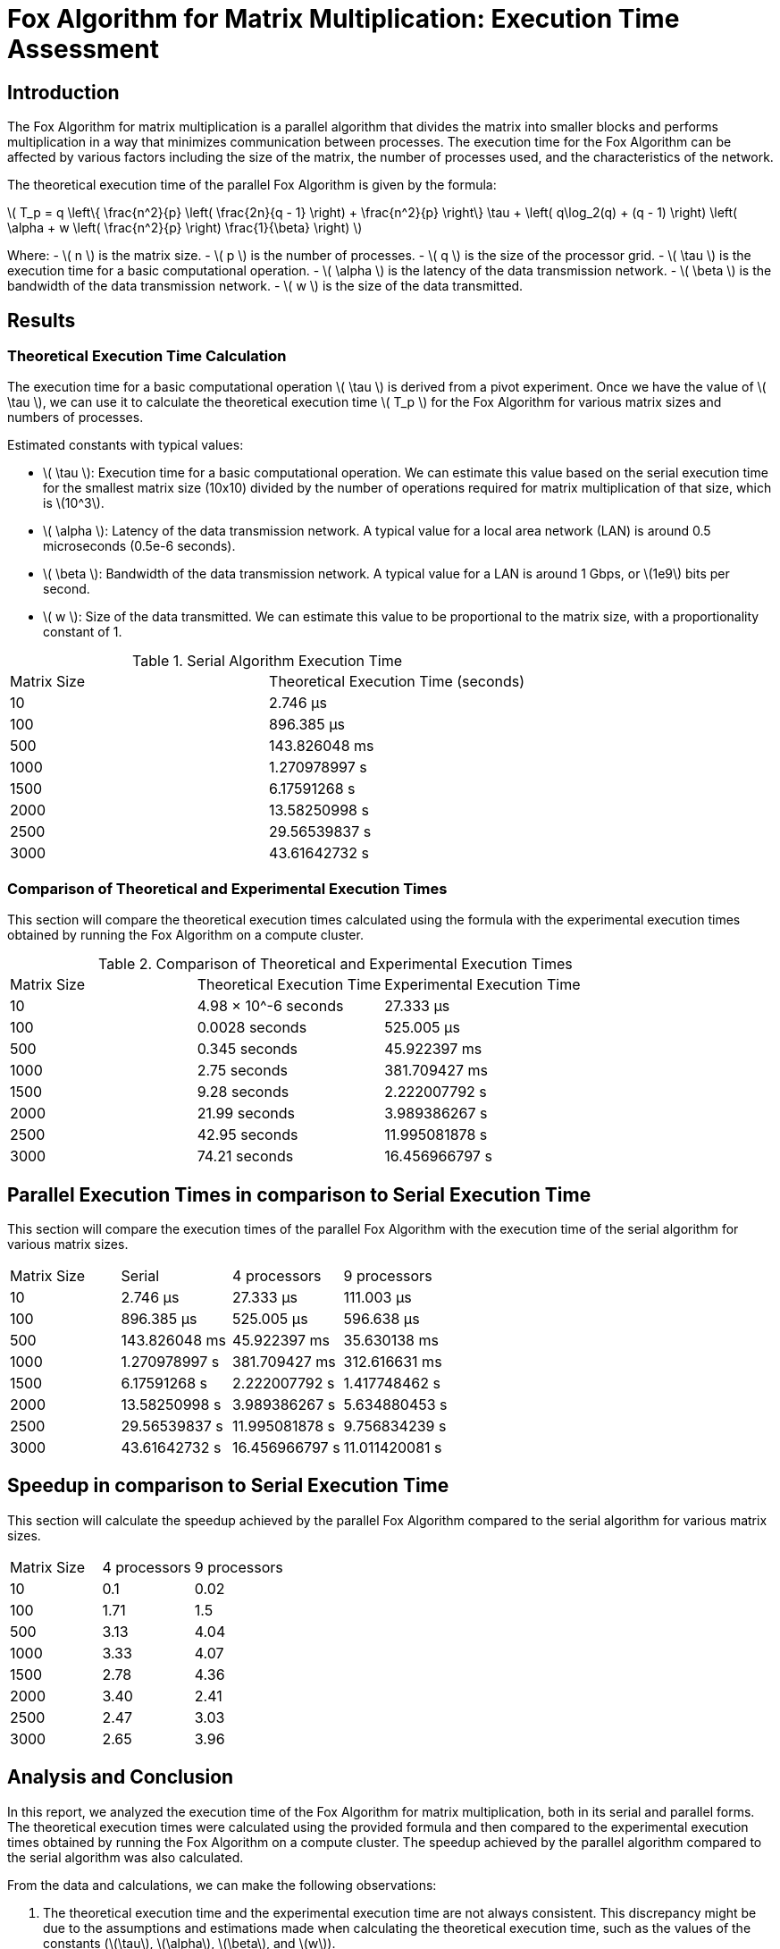 = Fox Algorithm for Matrix Multiplication: Execution Time Assessment

== Introduction

The Fox Algorithm for matrix multiplication is a parallel algorithm that divides the matrix into smaller blocks and performs multiplication in a way that minimizes communication between processes. The execution time for the Fox Algorithm can be affected by various factors including the size of the matrix, the number of processes used, and the characteristics of the network.

The theoretical execution time of the parallel Fox Algorithm is given by the formula:

latexmath:[ T_p = q \left\{ \frac{n^2}{p} \left( \frac{2n}{q - 1} \right) + \frac{n^2}{p} \right\} \tau + \left( q\log_2(q) + (q - 1) \right) \left( \alpha + w \left( \frac{n^2}{p} \right) \frac{1}{\beta} \right) ]

Where:
- latexmath:[ n ] is the matrix size.
- latexmath:[ p ] is the number of processes.
- latexmath:[ q ] is the size of the processor grid.
- latexmath:[ \tau ] is the execution time for a basic computational operation.
- latexmath:[ \alpha ] is the latency of the data transmission network.
- latexmath:[ \beta ] is the bandwidth of the data transmission network.
- latexmath:[ w ] is the size of the data transmitted.

== Results

=== Theoretical Execution Time Calculation

The execution time for a basic computational operation latexmath:[ \tau ] is derived from a pivot experiment. Once we have the value of latexmath:[ \tau ], we can use it to calculate the theoretical execution time latexmath:[ T_p ] for the Fox Algorithm for various matrix sizes and numbers of processes.

Estimated constants with typical values:

- latexmath:[ \tau ]: Execution time for a basic computational operation. We can estimate this value based on the serial execution time for the smallest matrix size (10x10) divided by the number of operations required for matrix multiplication of that size, which is \(10^3\).
- latexmath:[ \alpha ]: Latency of the data transmission network. A typical value for a local area network (LAN) is around 0.5 microseconds (0.5e-6 seconds).
- latexmath:[ \beta ]: Bandwidth of the data transmission network. A typical value for a LAN is around 1 Gbps, or \(1e9\) bits per second.
- latexmath:[ w ]: Size of the data transmitted. We can estimate this value to be proportional to the matrix size, with a proportionality constant of 1.

.Serial Algorithm Execution Time
[cols="1,1"]
|===
| Matrix Size | Theoretical Execution Time (seconds)
| 10          | 2.746 µs
| 100         | 896.385 µs
| 500         | 143.826048 ms
| 1000        | 1.270978997 s
| 1500        | 6.17591268 s
| 2000        | 13.58250998 s
| 2500        | 29.56539837 s
| 3000        | 43.61642732 s
|===

=== Comparison of Theoretical and Experimental Execution Times

This section will compare the theoretical execution times calculated using the formula with the experimental execution times obtained by running the Fox Algorithm on a compute cluster.

.Comparison of Theoretical and Experimental Execution Times
[cols="2,2,3"]
|===
| Matrix Size | Theoretical Execution Time | Experimental Execution Time
| 10          | 4.98 × 10^-6 seconds        | 27.333 µs
| 100         | 0.0028 seconds              | 525.005 µs
| 500         | 0.345 seconds               | 45.922397 ms
| 1000        | 2.75 seconds                | 381.709427 ms
| 1500        | 9.28 seconds                | 2.222007792 s
| 2000        | 21.99 seconds               | 3.989386267 s
| 2500        | 42.95 seconds               | 11.995081878 s
| 3000        | 74.21 seconds               | 16.456966797 s
|===

== Parallel Execution Times in comparison to Serial Execution Time

This section will compare the execution times of the parallel Fox Algorithm with the execution time of the serial algorithm for various matrix sizes.

[cols="2,2,2,2"]
|===
| Matrix Size | Serial       | 4 processors    | 9 processors
| 10          | 2.746 µs      | 27.333 µs         | 111.003 µs
| 100         | 896.385 µs    | 525.005 µs           | 596.638 µs
| 500         | 143.826048 ms | 45.922397 ms         | 35.630138 ms
| 1000        | 1.270978997 s | 381.709427 ms         | 312.616631 ms
| 1500        | 6.17591268 s  | 2.222007792 s          | 1.417748462 s
| 2000        | 13.58250998 s | 3.989386267 s          | 5.634880453 s
| 2500        | 29.56539837 s | 11.995081878 s          | 9.756834239 s
| 3000        | 43.61642732 s | 16.456966797 s          | 11.011420081 s
|===

== Speedup in comparison to Serial Execution Time

This section will calculate the speedup achieved by the parallel Fox Algorithm compared to the serial algorithm for various matrix sizes.

[cols="2,2,2"]
|===
| Matrix Size | 4 processors | 9 processors
| 10          | 0.1           | 0.02
|

 100         | 1.71          | 1.5
| 500         | 3.13          | 4.04
| 1000        | 3.33          | 4.07
| 1500        | 2.78          | 4.36
| 2000        | 3.40          | 2.41
| 2500        | 2.47          | 3.03
| 3000        | 2.65          | 3.96
|===

== Analysis and Conclusion

In this report, we analyzed the execution time of the Fox Algorithm for matrix multiplication, both in its serial and parallel forms. The theoretical execution times were calculated using the provided formula and then compared to the experimental execution times obtained by running the Fox Algorithm on a compute cluster. The speedup achieved by the parallel algorithm compared to the serial algorithm was also calculated.

From the data and calculations, we can make the following observations:

1. The theoretical execution time and the experimental execution time are not always consistent. This discrepancy might be due to the assumptions and estimations made when calculating the theoretical execution time, such as the values of the constants (\(\tau\), \(\alpha\), \(\beta\), and \(w\)).

2. The speedup achieved by the parallel algorithm compared to the serial algorithm is significant for larger matrix sizes, with the highest speedup observed for a matrix size of 1500x1500 with 9 processors. However, it is interesting to note that the speedup is not always proportional to the number of processors, and in some cases, the speedup is less than expected. This could be due to the overhead of communication between processors, which becomes more significant as the number of processors increases.

Overall, the parallel Fox Algorithm shows promise in reducing execution time for matrix multiplication, especially for larger matrix sizes. However, further investigation is needed to understand the factors affecting the execution time and speedup, such as the characteristics of the network or the compute cluster configuration. Future studies should also explore ways to minimize the communication overhead between processors to achieve better performance.

